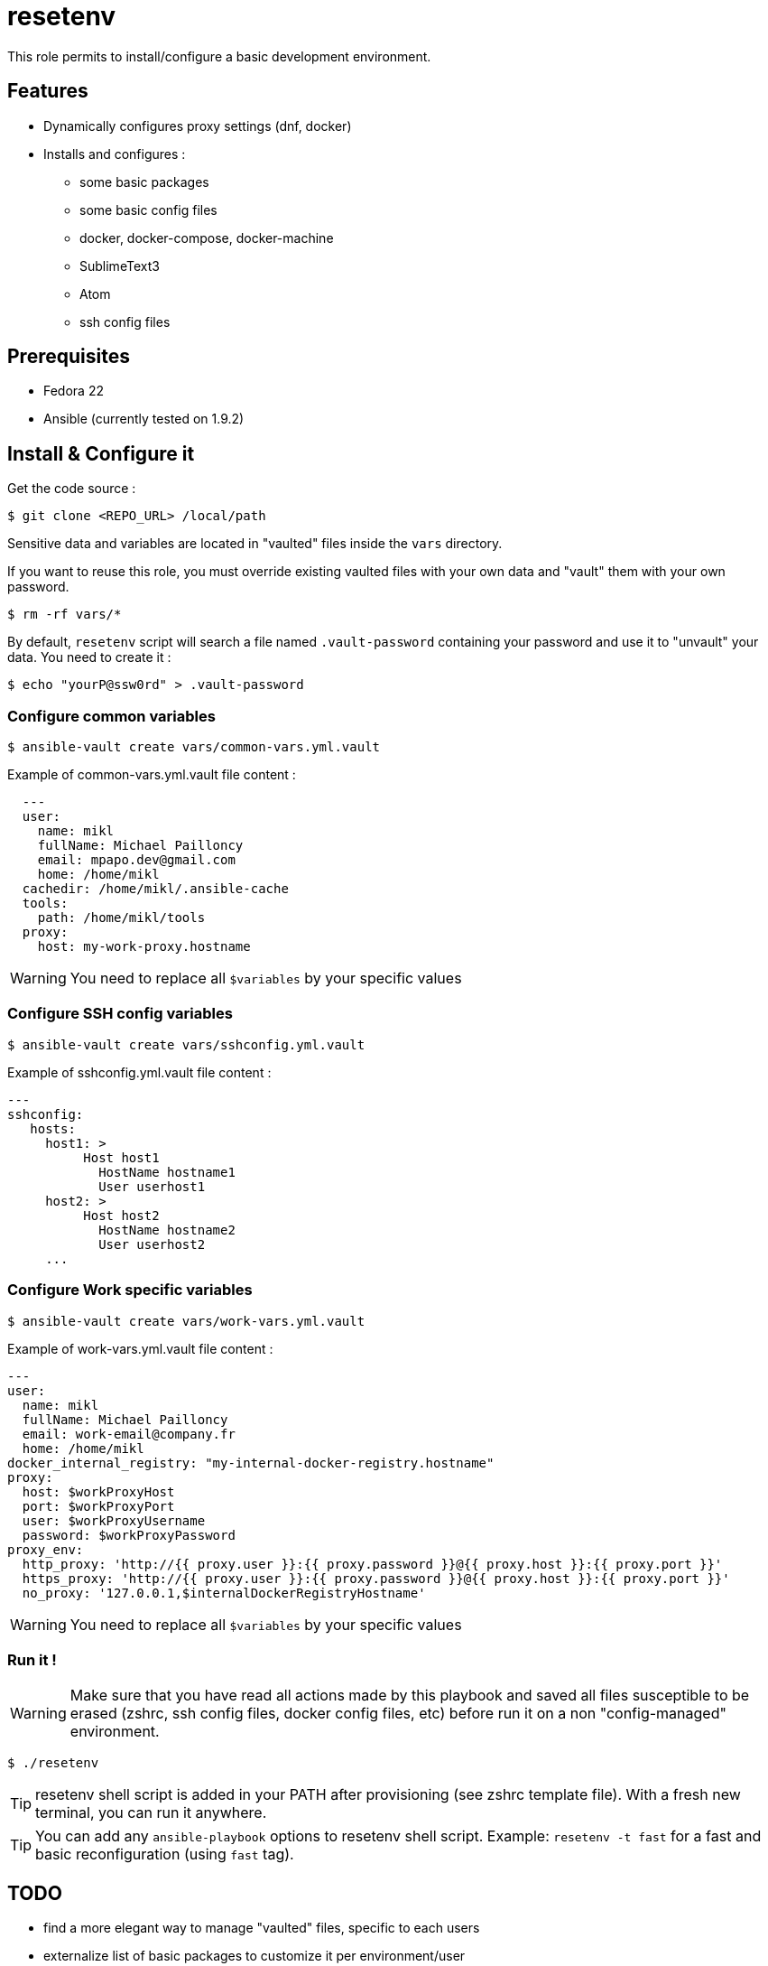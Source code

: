 = resetenv

This role permits to install/configure a basic development environment.

== Features
* Dynamically configures proxy settings (dnf, docker)
* Installs and configures :
** some basic packages
** some basic config files
** docker, docker-compose, docker-machine
** SublimeText3
** Atom
** ssh config files

== Prerequisites
* Fedora 22
* Ansible (currently tested on 1.9.2)

== Install & Configure it

Get the code source :
[source]
$ git clone <REPO_URL> /local/path

Sensitive data and variables are located in "vaulted" files inside the `vars` directory.

If you want to reuse this role, you must override existing vaulted files with your own data and "vault" them with your own password.

[source]
$ rm -rf vars/*

By default, `resetenv` script will search a file named `.vault-password` containing your password and use it to "unvault" your data.
You need to create it :

[source]
$ echo "yourP@ssw0rd" > .vault-password

=== Configure common variables
[source]
$ ansible-vault create vars/common-vars.yml.vault

Example of common-vars.yml.vault file content :
[source, yaml]
  ---
  user:
    name: mikl
    fullName: Michael Pailloncy
    email: mpapo.dev@gmail.com
    home: /home/mikl
  cachedir: /home/mikl/.ansible-cache
  tools:
    path: /home/mikl/tools
  proxy:
    host: my-work-proxy.hostname

WARNING: You need to replace all `$variables` by your specific values

=== Configure SSH config variables
[source]
$ ansible-vault create vars/sshconfig.yml.vault

Example of sshconfig.yml.vault file content :
[source, yaml]
---
sshconfig:
   hosts:
     host1: >
          Host host1
            HostName hostname1
            User userhost1
     host2: >
          Host host2
            HostName hostname2
            User userhost2
     ...

=== Configure Work specific variables

[source]
$ ansible-vault create vars/work-vars.yml.vault

Example of work-vars.yml.vault file content :

[source, yaml]
---
user:
  name: mikl
  fullName: Michael Pailloncy
  email: work-email@company.fr
  home: /home/mikl
docker_internal_registry: "my-internal-docker-registry.hostname"
proxy:
  host: $workProxyHost
  port: $workProxyPort
  user: $workProxyUsername
  password: $workProxyPassword
proxy_env:
  http_proxy: 'http://{{ proxy.user }}:{{ proxy.password }}@{{ proxy.host }}:{{ proxy.port }}'
  https_proxy: 'http://{{ proxy.user }}:{{ proxy.password }}@{{ proxy.host }}:{{ proxy.port }}'
  no_proxy: '127.0.0.1,$internalDockerRegistryHostname'

WARNING: You need to replace all `$variables` by your specific values

=== Run it !

WARNING: Make sure that you have read all actions made by this playbook and saved all files susceptible to be erased (zshrc, ssh config files, docker config files, etc) before run it on a non "config-managed" environment.

[source]
$ ./resetenv

TIP: resetenv shell script is added in your PATH after provisioning (see zshrc template file). With a fresh new terminal, you can run it anywhere.

TIP: You can add any `ansible-playbook` options to resetenv shell script. Example: `resetenv -t fast` for a fast and basic reconfiguration (using `fast` tag).

== TODO
* find a more elegant way to manage "vaulted" files, specific to each users
* externalize list of basic packages to customize it per environment/user
* manage SSH private/public key (vaulted)
* manage home/work Maven settings
